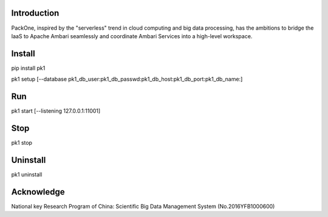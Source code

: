 .. image:: pk1/static/logo-large.png
    :width: 200
    :alt: Logo

===================
Introduction
===================
PackOne, inspired by the "serverless" trend in cloud computing and big data processing, has the ambitions to bridge the IaaS to Apache Ambari seamlessly and coordinate Ambari Services into a high-level workspace. 

===================
Install
===================
pip install pk1

pk1 setup [--database pk1_db_user:pk1_db_passwd:pk1_db_host:pk1_db_port:pk1_db_name:]

===================
Run
===================
pk1 start [--listening 127.0.0.1:11001]

===================
Stop
===================
pk1 stop

===================
Uninstall 
===================
pk1 uninstall

===================
Acknowledge
===================
National key Research Program of China: Scientific Big Data Management System (No.2016YFB1000600)